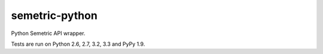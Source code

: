 ***************
semetric-python
***************

.. image:: https://secure.travis-ci.org/mattjeffery/semetric-python.png?branch=master
   :width: 82px
   :height: 13px
   :alt: Travis CI build report
   :target: https://travis-ci.org/mattjeffery/semetric-python

.. image:: https://coveralls.io/repos/mattjeffery/semetric-python/badge.png?branch=master
   :width: 82px
   :height: 13px
   :alt: Coverage Status
   :target: https://coveralls.io/r/mattjeffery/semetric-python?branch=master

Python Semetric API wrapper.

Tests are run on Python 2.6, 2.7, 3.2, 3.3 and PyPy 1.9.
